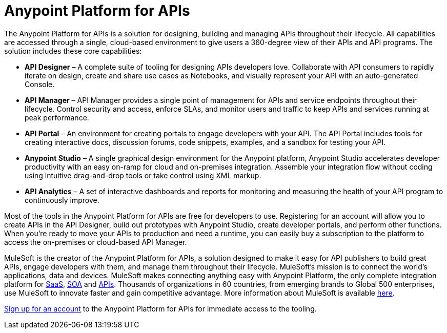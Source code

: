 = Anypoint Platform for APIs
:keywords: anypoint, api, soa, raml

The Anypoint Platform for APIs is a solution for designing, building and managing APIs throughout their lifecycle. All capabilities are accessed through a single, cloud-based environment to give users a 360-degree view of their APIs and API programs. The solution includes these core capabilities:

* *API Designer* – A complete suite of tooling for designing APIs developers love. Collaborate with API consumers to rapidly iterate on design, create and share use cases as Notebooks, and visually represent your API with an auto-generated Console.
* *API Manager* – API Manager provides a single point of management for APIs and service endpoints throughout their lifecycle. Control security and access, enforce SLAs, and monitor users and traffic to keep APIs and services running at peak performance.
* *API Portal* – An environment for creating portals to engage developers with your API. The API Portal includes tools for creating interactive docs, discussion forums, code snippets, examples, and a sandbox for testing your API.
* *Anypoint Studio* – A single graphical design environment for the Anypoint platform, Anypoint Studio accelerates developer productivity with an easy on-ramp for cloud and on-premises integration. Assemble your integration flow without coding using intuitive drag-and-drop tools or take control using XML markup.
* *API Analytics* – A set of interactive dashboards and reports for monitoring and measuring the health of your API program to continuously improve.


Most of the tools in the Anypoint Platform for APIs are free for developers to use. Registering for an account will allow you to create APIs in the API Designer, build out prototypes with Anypoint Studio, create developer portals, and perform other functions. When you’re ready to move your APIs to production and need a runtime, you can easily buy a subscription to the platform to access the on-premises or cloud-based API Manager.

MuleSoft is the creator of the Anypoint Platform for APIs, a solution designed to make it easy for API publishers to build great APIs, engage developers with them, and manage them throughout their lifecycle. MuleSoft’s mission is to connect the world’s applications, data and devices. MuleSoft makes connecting anything easy with Anypoint Platform, the only complete integration platform for link:http://www.mulesoft.com/platform/saas/cloudhub-ipaas-cloud-based-integration[SaaS], link:http://www.mulesoft.com/platform/soa/mule-esb-open-source-esb[SOA] and link:http://www.mulesoft.com/platform/api/manager[APIs]. Thousands of organizations in 60 countries, from emerging brands to Global 500 enterprises, use MuleSoft to innovate faster and gain competitive advantage. More information about MuleSoft is available link:http://www.mulesoft.com[here].

link:http://www.anypoint.mulesoft.com[Sign up for an account] to the Anypoint Platform for APIs for immediate access to the tooling.
